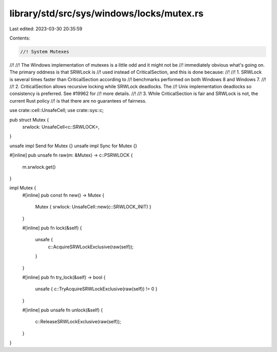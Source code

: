 library/std/src/sys/windows/locks/mutex.rs
==========================================

Last edited: 2023-03-30 20:35:59

Contents:

.. code-block:: rs

    //! System Mutexes
//!
//! The Windows implementation of mutexes is a little odd and it might not be
//! immediately obvious what's going on. The primary oddness is that SRWLock is
//! used instead of CriticalSection, and this is done because:
//!
//! 1. SRWLock is several times faster than CriticalSection according to
//!    benchmarks performed on both Windows 8 and Windows 7.
//!
//! 2. CriticalSection allows recursive locking while SRWLock deadlocks. The
//!    Unix implementation deadlocks so consistency is preferred. See #19962 for
//!    more details.
//!
//! 3. While CriticalSection is fair and SRWLock is not, the current Rust policy
//!    is that there are no guarantees of fairness.

use crate::cell::UnsafeCell;
use crate::sys::c;

pub struct Mutex {
    srwlock: UnsafeCell<c::SRWLOCK>,
}

unsafe impl Send for Mutex {}
unsafe impl Sync for Mutex {}

#[inline]
pub unsafe fn raw(m: &Mutex) -> c::PSRWLOCK {
    m.srwlock.get()
}

impl Mutex {
    #[inline]
    pub const fn new() -> Mutex {
        Mutex { srwlock: UnsafeCell::new(c::SRWLOCK_INIT) }
    }

    #[inline]
    pub fn lock(&self) {
        unsafe {
            c::AcquireSRWLockExclusive(raw(self));
        }
    }

    #[inline]
    pub fn try_lock(&self) -> bool {
        unsafe { c::TryAcquireSRWLockExclusive(raw(self)) != 0 }
    }

    #[inline]
    pub unsafe fn unlock(&self) {
        c::ReleaseSRWLockExclusive(raw(self));
    }
}



